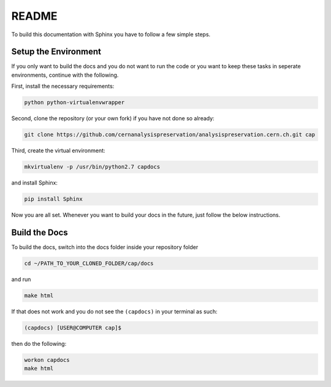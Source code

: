 README
======

To build this documentation with Sphinx you have to follow a few simple steps.

Setup the Environment
---------------------

If you only want to build the docs and you do not want to run the code or you want to keep these tasks in seperate environments, continue with the following.

First, install the necessary requirements:

.. code-block:: console

	python python-virtualenvwrapper

Second, clone the repository (or your own fork) if you have not done so already:

.. code-block:: console

    git clone https://github.com/cernanalysispreservation/analysispreservation.cern.ch.git cap

Third, create the virtual environment:

.. code-block:: console

	mkvirtualenv -p /usr/bin/python2.7 capdocs

and install Sphinx:

.. code-block:: console

	pip install Sphinx

Now you are all set. Whenever you want to build your docs in the future, just follow the below instructions.

Build the Docs
--------------

To build the docs, switch into the docs folder inside your repository folder

.. code-block:: console

	cd ~/PATH_TO_YOUR_CLONED_FOLDER/cap/docs

and run

.. code-block:: console

	make html

If that does not work and you do not see the ``(capdocs)`` in your terminal as such:

.. code-block:: console

	(capdocs) [USER@COMPUTER cap]$

then do the following:

.. code-block:: console

	workon capdocs
	make html
